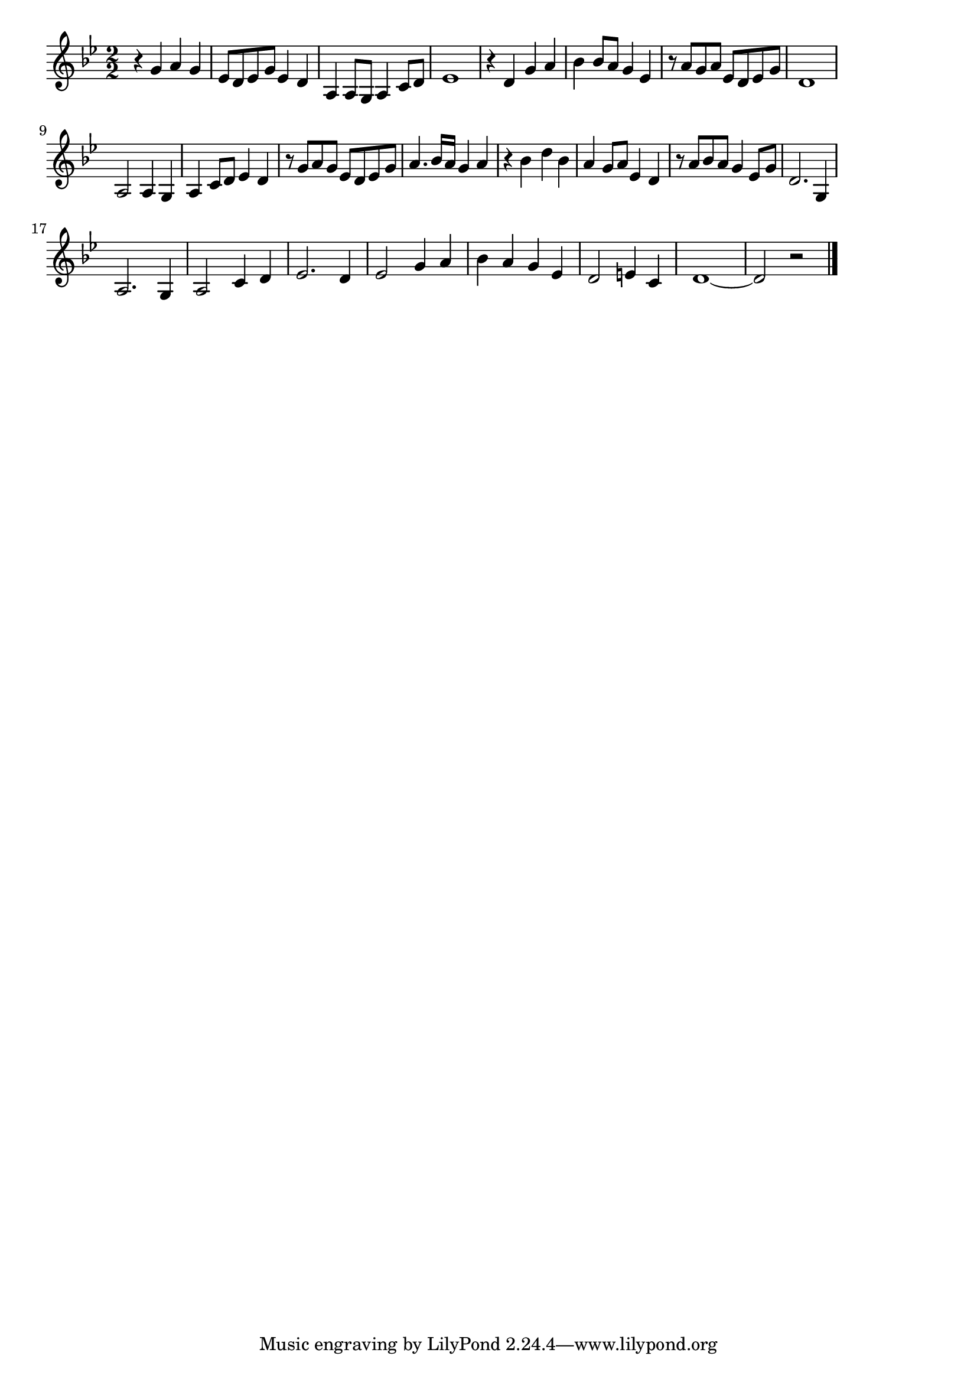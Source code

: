 \version "2.18.2"

% 祇園小唄(つきはおぼろにひがしやま)
% \index{ぎおんこうた@祇園小唄(つきはおぼろにひがしやま)}

\score {

\layout {
line-width = #170
indent = 0\mm
}

\relative c'' {
\key bes \major
\time 2/2
\set Score.tempoHideNote = ##t
\tempo 4=120
\numericTimeSignature

r4 g a g |
es8 d es g es4 d |
a4 a8 g a4 c8 d |
es1 |
r4 d g a |
bes bes8 a g4 es |
r8 a g a es d es g |
d1 |
\break
a2 a4 g |
a c8 d es4 d |
r8 g a g es d es g |
a4. bes16 a g4 a |
r4 bes d bes | % 13
a g8 a es4 d |
r8 a' bes a g4 es8 g |
d2. g,4 |
\break
a2. g4 |
a2 c4 d |
es2. d4 |
es2 g4 a |
bes a g es |
d2 e4 c |
d1~ |
d2 r |


\bar "|."
}

\midi {}

}